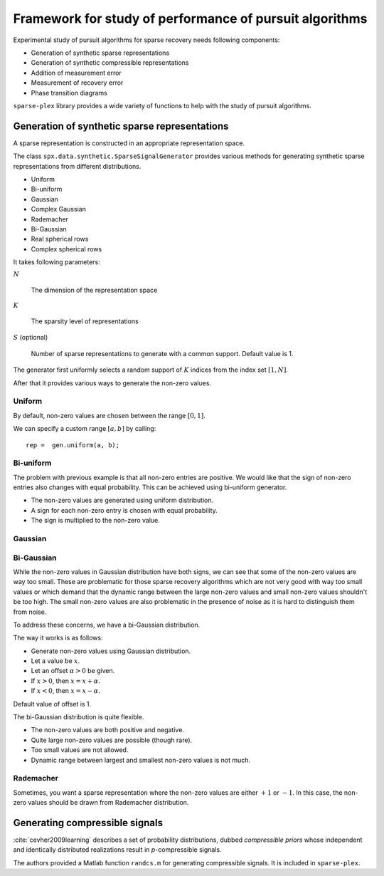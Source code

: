 .. _sec:pursuit:testing-framework:

Framework for study of performance of pursuit algorithms
==========================================================


Experimental study of pursuit algorithms for sparse recovery
needs following components:

* Generation of synthetic sparse representations
* Generation of synthetic compressible representations
* Addition of measurement error
* Measurement of recovery error
* Phase transition diagrams


``sparse-plex`` library provides a wide variety of functions
to help with the study of pursuit algorithms. 


.. _sec:pursuit:testing:synthetic-sparse-representations:

Generation of synthetic sparse representations
---------------------------------------------------

A sparse representation is constructed in an appropriate representation space.

The class ``spx.data.synthetic.SparseSignalGenerator`` provides various
methods for generating synthetic sparse representations from different
distributions.

* Uniform
* Bi-uniform
* Gaussian
* Complex Gaussian
* Rademacher
* Bi-Gaussian
* Real spherical rows
* Complex spherical rows

It takes following parameters:

:math:`N`

    The dimension of the representation space

:math:`K`

    The sparsity level of representations


:math:`S` (optional)

    Number of sparse representations to generate with a common support.
    Default value is 1.


The generator first uniformly selects a random support of :math:`K` indices
from the index set :math:`[1, N]`. 

After that it provides various ways to generate the non-zero values.

.. _sec:pursuit:tf:uniform:

Uniform
'''''''''

.. example:: Sparse representations with uniformly distributed non-zero values


    We create the sparse signal generator instance::

        N = 32;
        K = 4;
        gen = spx.data.synthetic.SparseSignalGenerator(N, K);

    We generate a sparse vector::

        rep =  gen.uniform();

    Let's plot it::

        stem(rep, '.');

    .. figure:: images/demo_sparse_uniform_1.png

    Note that all non-zero entries are positive and they are
    distributed uniformly between :math:`[0, 1]`.


    We can easily identify the support for the representation::

        >> spx.commons.sparse.support(rep)'

        ans =

             4    27    29    32

    The :math:`\ell_0`-"norm" can be calculated easily too::

        >> spx.commons.sparse.l0norm(rep)

        ans =

             4

    Let's cross-check with the support used by the generator::


        >> gen.Omega

        ans =

            27    29     4    32


By default, non-zero values are chosen between the range 
:math:`[0, 1]`. 

We can specify a custom range :math:`[a, b]` by calling::

    rep =  gen.uniform(a, b);

.. _sec:pursuit:tf:biuniform:

Bi-uniform
''''''''''''''''''''

The problem with previous example is that all non-zero entries
are positive. We would like that the sign of non-zero entries
also changes with equal probability. This can be achieved
using bi-uniform generator.

* The non-zero values are generated using uniform distribution.
* A sign for each non-zero entry is chosen with equal probability.
* The sign is multiplied to the non-zero value.

.. example:: Sparse representations with bi-uniformly distributed non-zero values


    The setup steps are same::

        N = 32;
        K = 4;
        gen = spx.data.synthetic.SparseSignalGenerator(N, K);



    The representation generation step changes::

        rep =  gen.biUniform();


    Plotting::
    
        stem(rep, '.');

    .. figure:: images/demo_sparse_biuniform_1.png

.. example:: Changing the range of values


    We will generate the magnitudes between 2 and 4::

        rep =  gen.biUniform(2, 4);


    Plotting::
    
        stem(rep, '.');

    .. figure:: images/demo_sparse_biuniform_2.png

.. _sec:pursuit:tf:gaussian:

Gaussian
'''''''''''''''

.. example:: Sparse representations with Gaussian distributed non-zero values

    Let's increase the dimensions of our representation space and
    sparsity level::

        N = 128;
        K = 8;
        gen = spx.data.synthetic.SparseSignalGenerator(N, K);


    Let's generate non-zero entries using Gaussian distribution::

        rep =  gen.gaussian();

    Plot it::

        stem(rep, '.');

    .. figure:: images/demo_sparse_gaussian_1.png

.. _sec:pursuit:tf:bigaussian:

Bi-Gaussian
'''''''''''''''''''''

While the non-zero values in Gaussian distribution have both signs,
we can see that some of the non-zero values are way too small.
These are problematic for those sparse recovery algorithms 
which are not very good with way too small values or 
which demand that the dynamic range between the large non-zero
values and small non-zero values shouldn't be too high.
The small non-zero values are also problematic in the presence
of noise as it is hard to distinguish them from noise.


To address these concerns, we have a bi-Gaussian distribution.

The way it works is as follows:

* Generate non-zero values using Gaussian distribution.
* Let a value be :math:`x`.
* Let an offset :math:`\alpha > 0` be given.
* If :math:`x > 0`, then :math:`x = x + \alpha`.
* If :math:`x < 0`, then :math:`x = x - \alpha`.

Default value of offset is 1.

.. example:: Sparse representations with bi-Gaussian distributed non-zero values


    Setup::

        N = 128;
        K = 8;
        gen = spx.data.synthetic.SparseSignalGenerator(N, K);


    Generating the representation vector::

        rep =  gen.biGaussian();

    Plot it::

        stem(rep, '.');

    .. figure:: images/demo_sparse_bigaussian_1.png


    Let's pickup the non-zero values from this vector::

        >> nz_rep = rep(rep~=0)'; nz_rep

        nz_rep =

           -1.0631   -2.3499    1.7147   -1.2050    1.7254    4.5784    4.0349    3.7694

    Let's estimate the dynamic range::

        >> anz_rep = abs(nz_rep);
        >> dr = max(anz_rep) / min(anz_rep)

        dr =

            4.3068





The bi-Gaussian distribution is quite flexible. 

* The non-zero values are both positive and negative.
* Quite large non-zero values are possible (though rare).
* Too small values are not allowed.
* Dynamic range between largest and smallest non-zero values is not much.

.. _sec:pursuit:tf:rademacher:

Rademacher
''''''''''''''


Sometimes, you want a sparse representation where the non-zero
values are either :math:`+1` or :math:`-1`. In this case,
the non-zero values should be drawn from Rademacher distribution.

.. example:: Sparse representations with Rademacher distributed non-zero values


    Setup::

        N = 128;
        K = 8;
        gen = spx.data.synthetic.SparseSignalGenerator(N, K);

    Generating Rademacher distributed non-zero values::

        rep =  gen.rademacher();

    Plot it::

        stem(rep, '.');

    .. figure:: images/demo_sparse_rademacher_1.png



Generating compressible signals
----------------------------------

:cite:`cevher2009learning` describes a set of probability 
distributions, dubbed *compressible priors* whose 
independent and identically distributed realizations 
result in *p*-compressible signals. 

The authors provided a Matlab function ``randcs.m`` 
for generating compressible signals. It is included
in ``sparse-plex``.


